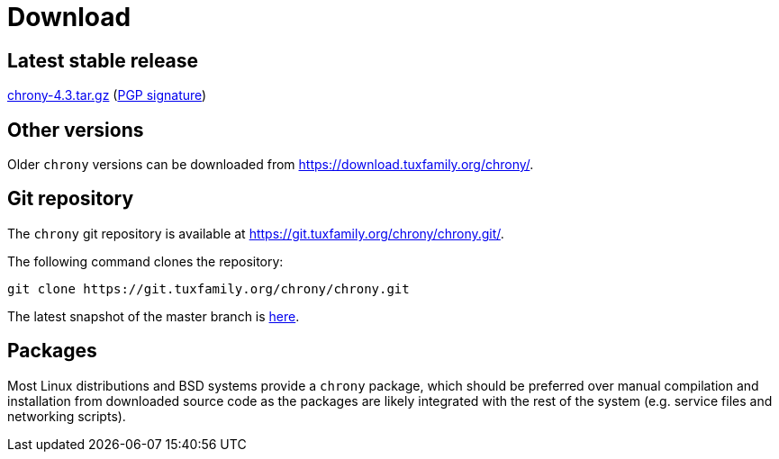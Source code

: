 = Download

== Latest stable release

https://download.tuxfamily.org/chrony/chrony-4.3.tar.gz[chrony-4.3.tar.gz]
(https://download.tuxfamily.org/chrony/chrony-4.3-tar-gz-asc.txt[PGP signature])

//== Latest prerelease

//https://download.tuxfamily.org/chrony/chrony-4.3-pre1.tar.gz[chrony-4.3-pre1.tar.gz]
//(https://download.tuxfamily.org/chrony/chrony-4.3-pre1-tar-gz-asc.txt[PGP signature])

== Other versions

Older `chrony` versions can be downloaded from
https://download.tuxfamily.org/chrony/.

== Git repository

The `chrony` git repository is available at
https://git.tuxfamily.org/chrony/chrony.git/.

The following command clones the repository:
----
git clone https://git.tuxfamily.org/chrony/chrony.git
----

The latest snapshot of the master branch is
https://git.tuxfamily.org/chrony/chrony.git/snapshot/chrony-master.tar.gz[here].

== Packages

Most Linux distributions and BSD systems provide a `chrony` package, which
should be preferred over manual compilation and installation from downloaded
source code as the packages are likely integrated with the rest of the system
(e.g. service files and networking scripts).
